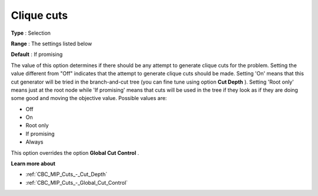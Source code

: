 .. _CBC_MIP_Cuts_-_Clique_Cuts:


Clique cuts
===========



**Type** :	Selection	

**Range** :	The settings listed below	

**Default** :	If promising	



The value of this option determines if there should be any attempt to generate clique cuts for the problem. Setting the value different from "Off" indicates that the attempt to generate clique cuts should be made. Setting 'On' means that this cut generator will be tried in the branch-and-cut tree (you can fine tune using option **Cut Depth** ). Setting 'Root only' means just at the root node while 'If promising' means that cuts will be used in the tree if they look as if they are doing some good and moving the objective value. Possible values are:



*	Off
*	On
*	Root only
*	If promising
*	Always




This option overrides the option **Global Cut Control** .





**Learn more about** 

*	:ref:`CBC_MIP_Cuts_-_Cut_Depth`  
*	:ref:`CBC_MIP_Cuts_-_Global_Cut_Control`  
